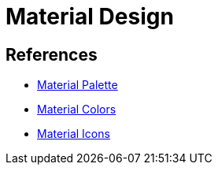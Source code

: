 = Material Design

== References
* https://www.materialpalette.com/[Material Palette]
* https://www.materialpalette.com/colors[Material Colors]
* https://www.materialpalette.com/icons[Material Icons]